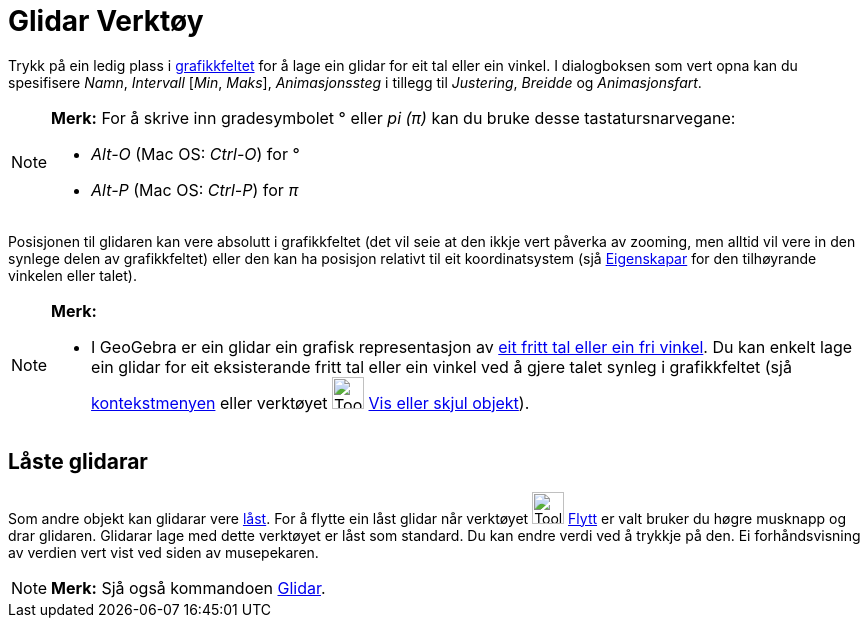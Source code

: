 = Glidar Verktøy
:page-en: tools/Slider
ifdef::env-github[:imagesdir: /nn/modules/ROOT/assets/images]

Trykk på ein ledig plass i xref:/Grafikkfelt.adoc[grafikkfeltet] for å lage ein glidar for eit tal eller ein vinkel. I
dialogboksen som vert opna kan du spesifisere _Namn_, _Intervall_ [_Min_, _Maks_], _Animasjonssteg_ i tillegg til
_Justering_, _Breidde_ og _Animasjonsfart_.

[NOTE]
====

*Merk:* For å skrive inn gradesymbolet ° eller _pi (π)_ kan du bruke desse tastatursnarvegane:

* _Alt-O_ (Mac OS: _Ctrl-O_) for °
* _Alt-P_ (Mac OS: _Ctrl-P_) for _π_

====

Posisjonen til glidaren kan vere absolutt i grafikkfeltet (det vil seie at den ikkje vert påverka av zooming, men alltid
vil vere in den synlege delen av grafikkfeltet) eller den kan ha posisjon relativt til eit koordinatsystem (sjå
xref:/Eigenskapar.adoc[Eigenskapar] for den tilhøyrande vinkelen eller talet).

[NOTE]
====

*Merk:*

* I GeoGebra er ein glidar ein grafisk representasjon av xref:/Tal_og_vinklar.adoc[eit fritt tal eller ein fri vinkel].
Du kan enkelt lage ein glidar for eit eksisterande fritt tal eller ein vinkel ved å gjere talet synleg i grafikkfeltet
(sjå xref:/Kontekstmeny.adoc[kontekstmenyen] eller verktøyet image:Tool_Show_Hide_Object.gif[Tool Show Hide
Object.gif,width=32,height=32] xref:/tools/Vis_eller_skjul_objekt.adoc[Vis eller skjul objekt]).

====

== Låste glidarar

Som andre objekt kan glidarar vere xref:/Objekteigenskapar.adoc[låst]. For å flytte ein låst glidar når verktøyet
image:Tool_Move.gif[Tool Move.gif,width=32,height=32] xref:/tools/Flytt.adoc[Flytt] er valt bruker du høgre musknapp og
drar glidaren. Glidarar lage med dette verktøyet er låst som standard. Du kan endre verdi ved å trykkje på den. Ei
forhåndsvisning av verdien vert vist ved siden av musepekaren.

[NOTE]
====

*Merk:* Sjå også kommandoen xref:/commands/Glidar.adoc[Glidar].

====
